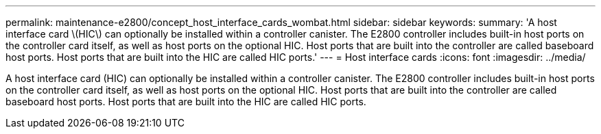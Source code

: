 ---
permalink: maintenance-e2800/concept_host_interface_cards_wombat.html
sidebar: sidebar
keywords: 
summary: 'A host interface card \(HIC\) can optionally be installed within a controller canister. The E2800 controller includes built-in host ports on the controller card itself, as well as host ports on the optional HIC. Host ports that are built into the controller are called baseboard host ports. Host ports that are built into the HIC are called HIC ports.'
---
=  Host interface cards
:icons: font
:imagesdir: ../media/

[.lead]
A host interface card (HIC) can optionally be installed within a controller canister. The E2800 controller includes built-in host ports on the controller card itself, as well as host ports on the optional HIC. Host ports that are built into the controller are called baseboard host ports. Host ports that are built into the HIC are called HIC ports.
